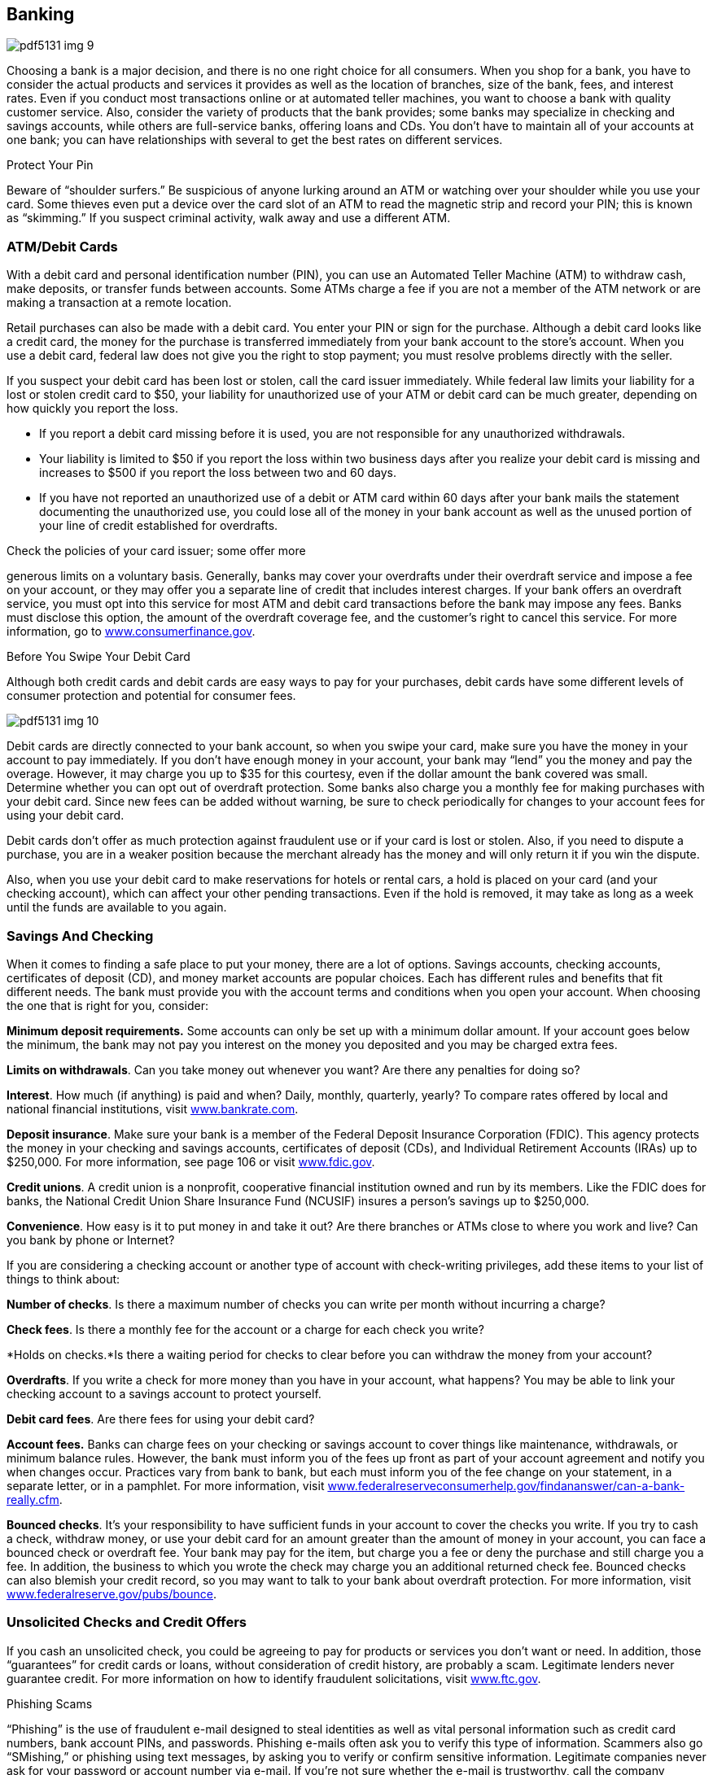 [[banking]]

== Banking



image::images/pdf5131_img_9.png[]

Choosing a bank is a major decision, and there is no one right choice for all consumers. When you shop for a bank, you have to consider the actual products and services it provides as well as the location of branches, size of the bank, fees, and interest rates. Even if you conduct most transactions online or at automated teller machines, you want to choose a bank with quality customer service. Also, consider the variety of products that the bank provides; some banks may specialize in checking and savings accounts, while others are full-service banks, offering loans and CDs. You don&rsquo;t have to maintain all of your accounts at one bank; you can have relationships with several to get the best rates on different services. 


.Protect Your Pin
****
Beware of &ldquo;shoulder surfers.&rdquo; Be suspicious of anyone lurking around an ATM or watching over your shoulder while you use your card. Some thieves even put a device over the card slot of an ATM to read the magnetic strip and record your PIN; this is known as &ldquo;skimming.&rdquo; If you suspect criminal activity, walk away and use a different ATM.


****


[[atm_debit_cards]]

=== ATM/Debit Cards

With a debit card and personal identification number (PIN), you can use an Automated Teller Machine (ATM) to withdraw cash, make deposits, or transfer funds between accounts. Some ATMs charge a fee if you are not a member of the ATM network or are making a transaction at a remote location. 

Retail purchases can also be made with a debit card. You enter your PIN or sign for the purchase. Although a debit card looks like a credit card, the money for the purchase is transferred immediately from your bank account to the store&rsquo;s account. When you use a debit card, federal law does not give you the right to stop payment; you must resolve problems directly with the seller. 

If you suspect your debit card has been lost or stolen, call the card issuer immediately. While federal law limits your liability for a lost or stolen credit card to $50, your liability for unauthorized use of your ATM or debit card can be much greater, depending on how quickly you report the loss. 


*  If you report a debit card missing before it is used, you are not responsible for any unauthorized withdrawals. 


*  Your liability is limited to $50 if you report the loss within two business days after you realize your debit card is missing and increases to $500 if you report the loss between two and 60 days. 


*  If you have not reported an unauthorized use of a debit or ATM card within 60 days after your bank mails the statement documenting the unauthorized use, you could lose all of the money in your bank account as well as the unused portion of your line of credit established for overdrafts. 

Check the policies of your card issuer; some offer more 

generous limits on a voluntary basis. Generally, banks may cover your overdrafts under their overdraft service and impose a fee on your account, or they may offer you a separate line of credit that includes interest charges. If your bank offers an overdraft service, you must opt into this service for most ATM and debit card transactions before the bank may impose any fees. Banks must disclose this option, the amount of the overdraft coverage fee, and the customer&rsquo;s right to cancel this service. For more information, go to link:$$http://www.consumerfinance.gov$$[www.consumerfinance.gov]. 


.Before You Swipe Your Debit Card
****
Although both credit cards and debit cards are easy ways to pay for your purchases, debit cards have some different levels of consumer protection and potential for consumer fees. 

image:images/pdf5131_img_10.png[] 

Debit cards are directly connected to your bank account, so when you swipe your card, make sure you have the money in your account to pay immediately. If you don&rsquo;t have enough money in your account, your bank may &ldquo;lend&rdquo; you the money and pay the overage. However, it may charge you up to $35 for this courtesy, even if the dollar amount the bank covered was small. Determine whether you can opt out of overdraft protection. Some banks also charge you a monthly fee for making purchases with your debit card. Since new fees can be added without warning, be sure to check periodically for changes to your account fees for using your debit card. 

Debit cards don&rsquo;t offer as much protection against fraudulent use or if your card is lost or stolen. Also, if you need to dispute a purchase, you are in a weaker position because the merchant already has the money and will only return it if you win the dispute. 

Also, when you use your debit card to make reservations for hotels or rental cars, a hold is placed on your card (and your checking account), which can affect your other pending transactions. Even if the hold is removed, it may take as long as a week until the funds are available to you again. 


****



=== Savings And Checking

When it comes to finding a safe place to put your money,  there are a lot of options. Savings accounts, checking  accounts, certificates of deposit (CD), and money market  accounts are popular choices. Each has different rules  and benefits that fit different needs. The bank must  provide you with the account terms and conditions when  you open your account. When choosing the one that is  right for you, consider: 

*Minimum deposit requirements.* Some accounts can only be set up with a minimum dollar amount.  If your account goes below the minimum, the bank may not pay  you interest on the money you deposited and you may be  charged extra fees. 

*Limits on withdrawals*. Can you take money out whenever you want? Are there any penalties for doing so? 

*Interest*. How much (if anything) is paid and when? Daily, monthly, quarterly, yearly?  To compare rates offered by local and national financial institutions, visit link:$$http://www.bankrate.com$$[www.bankrate.com]. 

*Deposit insurance*. Make sure your bank is a member of the Federal Deposit Insurance Corporation  (FDIC). This agency protects the money in your checking and savings  accounts, certificates of deposit (CDs), and Individual  Retirement Accounts (IRAs) up to $250,000. For more  information, see page 106 or visit link:$$http://www.fdic.gov$$[www.fdic.gov]. 

*Credit unions*. A credit union is a nonprofit, cooperative financial institution owned and run  by its members. Like the FDIC does for banks, the National Credit  Union Share Insurance Fund (NCUSIF) insures a person&rsquo;s savings up  to $250,000. 

*Convenience*. How easy is it to put money in and take it out? Are there branches or ATMs close to  where you work and live? Can you bank by phone or Internet? 

If you are considering a checking account or another type  of account with check-writing privileges, add these items to your list of things to think about: 

*Number of checks*. Is there a maximum number of checks you can write per month without incurring  a charge? 

*Check fees*. Is there a monthly fee for the account or a charge for each check you write? 

*Holds on checks.*Is there a waiting period for checks to clear before you can withdraw  the money from your account? 

*Overdrafts*. If you write a check for more money than you have in your account, what happens?  You may be able to link your checking account to a savings account to protect yourself. 

*Debit card fees*. Are there fees for using your debit card? 

*Account fees.* Banks can charge fees on your checking or savings account to cover things like maintenance,  withdrawals, or minimum balance rules. However, the bank must inform you  of the fees up front as part of your account agreement and notify you  when changes occur. Practices vary from bank to bank, but each must inform  you of the fee change on your statement, in a separate letter, or in a  pamphlet. For more information, visit link:$$http://www.federalreserveconsumerhelp.gov/findananswer/can-a-bank-really.cfm$$[www.federalreserveconsumerhelp.gov/findananswer/can-a-bank-really.cfm]. 

*Bounced checks*. It&rsquo;s your responsibility to have sufficient funds in your account to  cover the checks you write. If you try to cash a check, withdraw money, or use your debit card for an amount greater than the amount  of money in your account, you can face a bounced check  or overdraft fee. Your bank may pay for the item, but  charge you a fee or deny the purchase and still charge  you a fee. In addition, the business to which you wrote  the check may charge you an additional returned check  fee. Bounced checks can also blemish your credit record, so you may want to talk to your bank about overdraft protection. For more information, visit link:$$http://www.federalreserve.gov/pubs/bounce$$[www.federalreserve.gov/pubs/bounce]. 

[[unsolicited_checks_and_credit_offers]]

=== Unsolicited Checks and Credit Offers

If you cash an unsolicited check, you could be agreeing to pay for products or services you don&rsquo;t want or need. In addition, those &ldquo;guarantees&rdquo; for credit cards or loans, without consideration of credit history, are probably a scam. Legitimate lenders never guarantee credit. For more information on how to identify fraudulent solicitations, visit link:$$http://www.ftc.gov$$[www.ftc.gov]. 


.Phishing Scams
****
&ldquo;Phishing&rdquo; is the use of fraudulent e-mail designed to steal identities as well as vital personal information such as credit card numbers, bank account PINs, and passwords. Phishing e-mails often ask you to verify this type of information. Scammers also go &ldquo;SMishing,&rdquo; or phishing using text messages, by asking you to verify or confirm sensitive information. Legitimate companies never ask for your password or account number via e-mail. If you&rsquo;re not sure whether the e-mail is trustworthy, call the company directly and forward the email to pass:[<email>spam@uce.gov</email>]. If you believe you&rsquo;ve received a phishing e-mail, don&rsquo;t hit reply! The e-mail may even threaten to disable your account. Don&rsquo;t believe it! 


****


Legitimate offers of credit often come in the form of &ldquo;convenience checks,&rdquo; which credit card companies enclose with your monthly statement. However, convenience checks may carry higher fees, a higher interest rate, and other restrictions. If you don&rsquo;t want the checks, be sure to shred them to protect yourself from &ldquo;dumpster divers&rdquo; and identity thieves. 

Watch out for checks from someone in a foreign country claiming that you won a lottery, for an investment, or to pay for an item you sold online. This could be a scam. Even if you deposit the check, the check may not be legal. Don&rsquo;t rely on money from a check, especially foreign or unsolicited, until your bank says the check has cleared or if you know and trust the person who sent it to you. 

[[prepaid_cards]]

=== Prepaid Cards

Prepaid cards, also known as prepaid debit, stored value, or gift cards, are convenient ways to pay for your purchases. Banks and retailers issue them to offer consumers a way to make payments and conduct other financial transactions. You do not need to have a bank account or a credit history to use a prepaid card. There are plenty of situations where a prepaid card might be the most convenient choice, but be sure you understand the key terms and conditions BEFORE you buy. 

Many cards carry protections similar to credit and debit cards. To obtain these benefits, you must follow the instructions for registering and activating your card. Be sure to record your card information, including the customer service telephone number listed on the back of the card in a separate place, so you can get a replacement if yours is lost or stolen. Some prepaid card issuers may charge fees for card activation, maintenance, and cash withdrawals. 

If you have a problem with a prepaid card, first contact the customer service number. If the problem still isn&rsquo;t resolved, you may want to file a complaint with the proper authorities: 


*  For cards issued by retailers, contact the FTC (p. 107). You may also file a complaint with your local consumer protection office (p. 112). 


*  For cards issued by national banks, contact the Office of the Comptroller of the Currency (p. 105). 


*  For cards issued by state banks, contact the FDIC (p. 106) or  state banking authority (p. 126). For more information, visit  link:$$http://www.nbpca.com$$[www.nbpca.com]. 


==== Government Benefits on Prepaid Cards

Many government agencies deliver financial benefits using prepaid cards. All Supplemental Nutrition Assistance Program (SNAP) benefits are paid via electronic benefit cards. Beginning in March 2013, all Social Security benefits must be paid via direct deposit or a prepaid debit card, which comes with federal consumer protections. Visit link:$$http://www.godirect.gov$$[www.godirect.gov] for more information. 

Contact the proper regulatory agency below: 

[options="header"]
|===============
|Type of Institution|Regulatory Agency
|State-chartered banks and trust companies|Federal Deposit Insurance Corporation (p. 106) and state banking authorities (p. 126)
|Banks with National in their name or N.A. after their name|Office of the Comptroller of the Currency, U.S. Department of the Treasury (p. 105)
|Federal savings and loans and federal savings banks|Office of the Comptroller of the Currency, Department of the Treasury (p. 105)
|Federally chartered credit unions|National Credit Union Administration (p. 107)
|State-chartered banks that are members of the Federal Reserve System|Federal Reserve System (p. 106)

|===============


